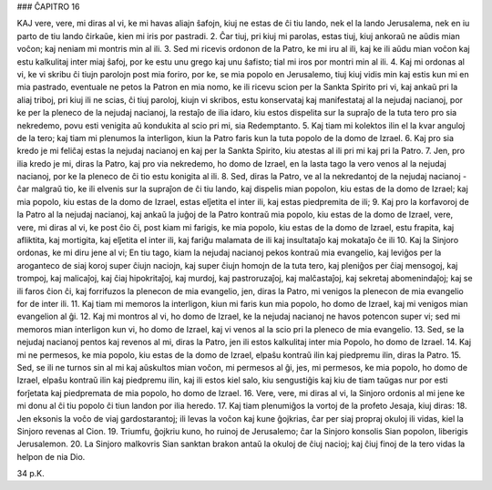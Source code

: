 ### ĈAPITRO 16

KAJ vere, vere, mi diras al vi, ke mi havas aliajn ŝafojn, kiuj ne estas de ĉi tiu lando, nek el la lando Jerusalema, nek en iu parto de tiu lando ĉirkaŭe, kien mi iris por pastradi.
2. Ĉar tiuj, pri kiuj mi parolas, estas tiuj, kiuj ankoraŭ ne aŭdis mian voĉon; kaj neniam mi montris min al ili.
3. Sed mi ricevis ordonon de la Patro, ke mi iru al ili, kaj ke ili aŭdu mian voĉon kaj estu kalkulitaj inter miaj ŝafoj, por ke estu unu grego kaj unu ŝafisto; tial mi iros por montri min al ili.
4. Kaj mi ordonas al vi, ke vi skribu ĉi tiujn parolojn post mia foriro, por ke, se mia popolo en Jerusalemo, tiuj kiuj vidis min kaj estis kun mi en mia pastrado, eventuale ne petos la Patron en mia nomo, ke ili ricevu scion per la Sankta Spirito pri vi, kaj ankaŭ pri la aliaj triboj, pri kiuj ili ne scias, ĉi tiuj paroloj, kiujn vi skribos, estu konservataj kaj manifestataj al la nejudaj nacianoj, por ke per la pleneco de la nejudaj nacianoj, la restaĵo de ilia idaro, kiu estos dispelita sur la supraĵo de la tuta tero pro sia nekredemo, povu esti venigita aŭ kondukita al scio pri mi, sia Redemptanto.
5. Kaj tiam mi kolektos ilin el la kvar anguloj de la tero; kaj tiam mi plenumos la interligon, kiun la Patro faris kun la tuta popolo de la domo de Izrael.
6. Kaj pro sia kredo je mi feliĉaj estas la nejudaj nacianoj en kaj per la Sankta Spirito, kiu atestas al ili pri mi kaj pri la Patro.
7. Jen, pro ilia kredo je mi, diras la Patro, kaj pro via nekredemo, ho domo de Izrael, en la lasta tago la vero venos al la nejudaj nacianoj, por ke la pleneco de ĉi tio estu konigita al ili.
8. Sed, diras la Patro, ve al la nekredantoj de la nejudaj nacianoj - ĉar malgraŭ tio, ke ili elvenis sur la supraĵon de ĉi tiu lando, kaj dispelis mian popolon, kiu estas de la domo de Izrael; kaj mia popolo, kiu estas de la domo de Izrael, estas elĵetita el inter ili, kaj estas piedpremita de ili;
9. Kaj pro la korfavoroj de la Patro al la nejudaj nacianoj, kaj ankaŭ la juĝoj de la Patro kontraŭ mia popolo, kiu estas de la domo de Izrael, vere, vere, mi diras al vi, ke post ĉio ĉi, post kiam mi farigis, ke mia popolo, kiu estas de la domo de Izrael, estu frapita, kaj afliktita, kaj mortigita, kaj elĵetita el inter ili, kaj fariĝu malamata de ili kaj insultataĵo kaj mokataĵo ĉe ili 
10. Kaj la Sinjoro ordonas, ke mi diru jene al vi; En tiu tago, kiam la nejudaj nacianoj pekos kontraŭ mia evangelio, kaj leviĝos per la aroganteco de siaj koroj super ĉiujn naciojn, kaj super ĉiujn homojn de la tuta tero, kaj pleniĝos per ĉiaj mensogoj, kaj trompoj, kaj malicaĵoj, kaj ĉiaj hipokritaĵoj, kaj murdoj, kaj pastroruzaĵoj, kaj malĉastaĵoj, kaj sekretaj abomenindaĵoj; kaj se ili faros ĉion ĉi, kaj forrifuzos la plenecon de mia evangelio, jen, diras la Patro, mi venigos la plenecon de mia evangelio for de inter ili.
11. Kaj tiam mi memoros la interligon, kiun mi faris kun mia popolo, ho domo de Izrael, kaj mi venigos mian evangelion al ĝi.
12. Kaj mi montros al vi, ho domo de Izrael, ke la nejudaj nacianoj ne havos potencon super vi; sed mi memoros mian interligon kun vi, ho domo de Izrael, kaj vi venos al la scio pri la pleneco de mia evangelio.
13. Sed, se la nejudaj nacianoj pentos kaj revenos al mi, diras la Patro, jen ili estos kalkulitaj inter mia Popolo, ho domo de Izrael.
14. Kaj mi ne permesos, ke mia popolo, kiu estas de la domo de Izrael, elpaŝu kontraŭ ilin kaj piedpremu ilin, diras la Patro.
15. Sed, se ili ne turnos sin al mi kaj aŭskultos mian voĉon, mi permesos al ĝi, jes, mi permesos, ke mia popolo, ho domo de Izrael, elpaŝu kontraŭ ilin kaj piedpremu ilin, kaj ili estos kiel salo, kiu sengustiĝis kaj kiu de tiam taŭgas nur por esti forĵetata kaj piedpremata de mia popolo, ho domo de Izrael.
16. Vere, vere, mi diras al vi, la Sinjoro ordonis al mi jene ke mi donu al ĉi tiu popolo ĉi tiun landon por ilia heredo.
17. Kaj tiam plenumiĝos la vortoj de la profeto Jesaja, kiuj diras:
18. Jen eksonis la voĉo de viaj gardostarantoj; ili levas la voĉon kaj kune ĝojkrias, ĉar per siaj propraj okuloj ili vidas, kiel la Sinjoro revenas al Cion.
19. Triumfu, ĝojkriu kuno, ho ruinoj de Jerusalemo; ĉar la Sinjoro konsolis Sian popolon, liberigis Jerusalemon.
20. La Sinjoro malkovris Sian sanktan brakon antaŭ la okuloj de ĉiuj nacioj; kaj ĉiuj finoj de la tero vidas la helpon de nia Dio. 

34 p.K.
